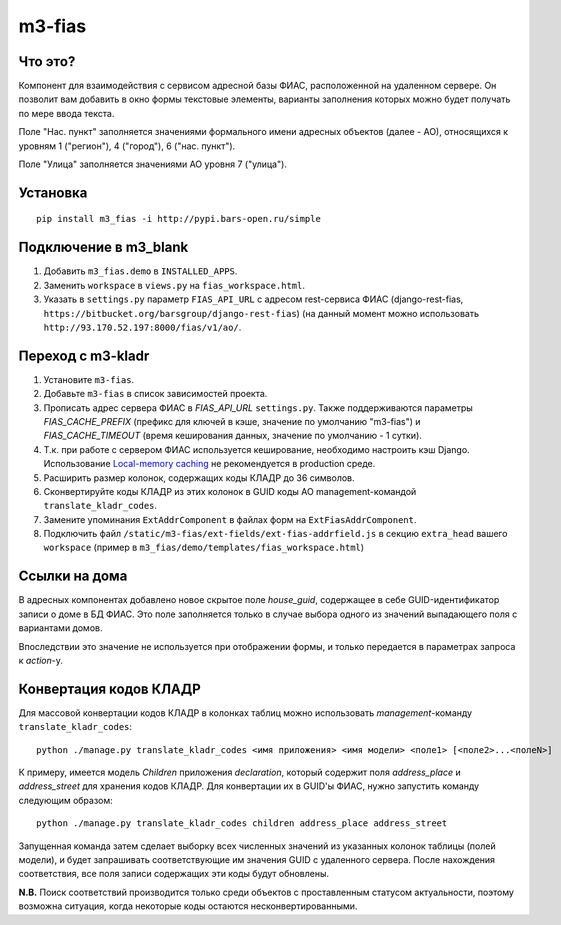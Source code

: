 m3-fias
========

Что это?
--------

Компонент для взаимодействия с сервисом адресной базы ФИАС, расположенной на удаленном сервере.
Он позволит вам добавить в окно формы текстовые элементы, варианты заполнения которых можно
будет получать по мере ввода текста.

Поле "Нас. пункт" заполняется значениями формального имени адресных объектов (далее - АО), 
относящихся к уровням 1 ("регион"), 4 ("город"), 6 ("нас. пункт").

Поле "Улица" заполняется значениями АО уровня 7 ("улица").

Установка
---------

::

  pip install m3_fias -i http://pypi.bars-open.ru/simple

Подключение в m3_blank
----------------------

1. Добавить ``m3_fias.demo`` в ``INSTALLED_APPS``.
2. Заменить ``workspace`` в ``views.py`` на ``fias_workspace.html``.
3. Указать в ``settings.py`` параметр ``FIAS_API_URL`` с адресом rest-сервиса ФИАС (django-rest-fias, ``https://bitbucket.org/barsgroup/django-rest-fias``) (на данный момент можно использовать ``http://93.170.52.197:8000/fias/v1/ao/``.

Переход с m3-kladr
------------------

1. Установите ``m3-fias``.
2. Добавьте ``m3-fias`` в список зависимостей проекта.
3. Прописать адрес сервера ФИАС в *FIAS_API_URL* ``settings.py``. Также
   поддерживаются параметры *FIAS_CACHE_PREFIX* (префикс для ключей в кэше,
   значение по умолчанию "m3-fias") и *FIAS_CACHE_TIMEOUT* (время кеширования
   данных, значение по умолчанию - 1 сутки).
4. Т.к. при работе с сервером ФИАС используется кеширование, необходимо
   настроить кэш Django. Использование `Local-memory caching
   <http://djbook.ru/rel1.4/topics/cache.html#local-memory-caching>`_
   не рекомендуется в production cреде.
5. Расширить размер колонок, содержащих коды КЛАДР до 36 символов.
6. Сконвертируйте коды КЛАДР из этих колонок в GUID коды АО management-командой ``translate_kladr_codes``.
7. Замените упоминания ``ExtAddrComponent`` в файлах форм на ``ExtFiasAddrComponent``.
8. Подключить файл ``/static/m3-fias/ext-fields/ext-fias-addrfield.js`` в секцию ``extra_head`` вашего ``workspace`` (пример в ``m3_fias/demo/templates/fias_workspace.html``)

Ссылки на дома
--------------

В адресных компонентах добавлено новое скрытое поле *house_guid*, содержащее в себе 
GUID-идентификатор записи о доме в БД ФИАС. Это поле заполняется только в случае выбора
одного из значений выпадающего поля с вариантами домов. 

Впоследствии это значение не используется при отображении формы, и только передается
в параметрах запроса к *action*-у.

Конвертация кодов КЛАДР
-----------------------

Для массовой конвертации кодов КЛАДР в колонках таблиц можно использовать 
*management*-команду ``translate_kladr_codes``::

  python ./manage.py translate_kladr_codes <имя приложения> <имя модели> <поле1> [<поле2>...<полеN>]

К примеру, имеется модель *Children* приложения *declaration*, который содержит поля *address_place* и *address_street* для хранения кодов КЛАДР. Для конвертации их в GUID'ы ФИАС, нужно запустить команду следующим образом::

  python ./manage.py translate_kladr_codes children address_place address_street

Запущенная команда затем сделает выборку всех численных значений из указанных колонок таблицы (полей модели),  и будет запрашивать соответствующие им значения GUID с удаленного сервера. После нахождения соответствия, 
все поля записи содержащих эти коды будут обновлены.

**N.B.** Поиск соответствий производится только среди объектов с проставленным статусом актуальности, 
поэтому возможна ситуация, когда некоторые коды остаются несконвертированными. 
